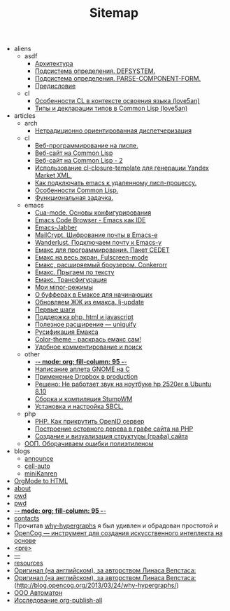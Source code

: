 #+TITLE: Sitemap

   + aliens
     + asdf
       + [[file:aliens/asdf/asdf-architecture.org][Архитектура]]
       + [[file:aliens/asdf/asdf-defsystem.org][Подсистема определения. DEFSYSTEM.]]
       + [[file:aliens/asdf/asdf-parse-component-form.org][Подсистема определения. PARSE-COMPONENT-FORM.]]
       + [[file:aliens/asdf/asdf-foreword.org][Предисловие]]
     + cl
       + [[file:aliens/cl/learn-features.org][Особенности CL в контексте освоения языка (love5an)]]
       + [[file:aliens/cl/cl-types.org][Типы и декларации типов в Common Lisp (love5an)]]
   + articles
     + arch
       + [[file:articles/arch/oo-dispatch.org][Нетрадиционно ориентированная диспетчеризация]]
     + cl
       + [[file:articles/cl/weblisp.org][Веб-программирование на лиспе.]]
       + [[file:articles/cl/restas.org][Веб-сайт на Common Lisp]]
       + [[file:articles/cl/restas2.org][Веб-сайт на Common Lisp - 2]]
       + [[file:articles/cl/closuretemplate.org][Использование cl-closure-template для генерации Yandex Market XML.]]
       + [[file:articles/cl/remoteswank.org][Как подключать emacs к удаленному лисп-процессу.]]
       + [[file:articles/cl/lispfeatures.org][Особенности Common Lisp.]]
       + [[file:articles/cl/functest.org][Функциональная задачка.]]
     + emacs
       + [[file:articles/emacs/cua.org][Cua-mode. Основы конфигурирования]]
       + [[file:articles/emacs/ecb.org][Emacs Code Browser - Emacs как IDE]]
       + [[file:articles/emacs/emacs-jabber.org][Emacs-Jabber]]
       + [[file:articles/emacs/mailcrypt.org][MailCrypt. Шифрование почты в Emacs-е]]
       + [[file:articles/emacs/wanderlust.org][Wanderlust. Подключаем почту к Emacs-у]]
       + [[file:articles/emacs/cedet.org][Емакс для программирования. Пакет CEDET]]
       + [[file:articles/emacs/fullscreen.org][Емакс на весь экран. Fulscreen-mode]]
       + [[file:articles/emacs/conkerorr.org][Емакс, расширяемый броузером. Conkerorr]]
       + [[file:articles/emacs/metajump.org][Емакс. Прыгаем по тексту]]
       + [[file:articles/emacs/transfig.org][Емакс. Трансфигурация]]
       + [[file:articles/emacs/minor.org][Мои мinor-режимы]]
       + [[file:articles/emacs/buffers.org][О буфферах в Емаксе для начинающих]]
       + [[file:articles/emacs/lj-update.org][Обновляем ЖЖ из емакса. lj-update]]
       + [[file:articles/emacs/first-step-emacs.org][Первые шаги]]
       + [[file:articles/emacs/php-html-javascript.org][Поддержка php, html и javascript]]
       + [[file:articles/emacs/uniquify.org][Полезное расширение — uniquify]]
       + [[file:articles/emacs/rus-emacs.org][Русификация Емакса]]
       + [[file:articles/emacs/color-theme.org][Сolor-theme - раскрась емакс сам!]]
       + [[file:articles/emacs/comment-and-search.org][Удобное комментирование и поиск]]
     + other
       + [[file:articles/other/religion.org][-*- mode: org; fill-column: 95 -*-]]
       + [[file:articles/other/gnome-applet.org][Написание аплета GNOME на С]]
       + [[file:articles/other/dropbox-intro.org][Применение Dropbox в production]]
       + [[file:articles/other/hp2520er-alsa.org][Решено: Не работает звук на ноутбуке hp 2520er в Ubuntu 8.10]]
       + [[file:articles/other/stumpwm.org][Сборка и компиляция StumpWM]]
       + [[file:articles/other/sbcl-install.org][Установка и настройка SBCL.]]
     + php
       + [[file:articles/php/openid.org][PHP. Как прикрутить OpenID сервер]]
       + [[file:articles/php/ostov.org][Построение остовного дерева в графе сайта на PHP]]
       + [[file:articles/php/php-site-graph.org][Создание и визуализация структуры (графа) сайта]]
     + [[file:articles/oop-polyethylene.org][ООП. Оборачиваем ошибки полиэтиленом]]
   + blogs
     + [[file:blogs/announce.org][announce]]
     + [[file:blogs/cell-auto.org][cell-auto]]
     + [[file:blogs/miniKanren.org][miniKanren]]
   + [[file:index.org][OrgMode to HTML]]
   + [[file:about.org][about]]
   + [[file:aliens.org][pwd]]
   + [[file:articles.org][pwd]]
   + [[file:blogs.org][-*- mode: org; fill-column: 95 -*-]]
   + [[file:contacts.org][contacts]]
   + Прочитав [[file:graph-program-transformation.org][why-hypergraphs]] я был удивлен и обрадован простотой и
   + [[file:opencog.org][OpenCog — инструмент для создания искусственного интеллекта на основе]]
   + [[file:radio.org][<pre>]]
   + [[file:remember.org][---]]
   + [[file:resources.org][resources]]
   + [[file:why-hypergraphs.org][Оригинал (на английском), за авторством Линаса Вепстаса:]]
   + [[file:why-hypergraphs_rus.org][Оригинал (на английском), за авторством Линаса Вепстаса:]] (http://blog.opencog.org/2013/03/24/why-hypergraphs/)
   + [[file:work-expirience.org][ООО Автоматон]]
   + [[file:investigation.org][Исследование org-publish-all]]
